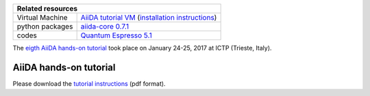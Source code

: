 +-----------------+-----------------------------------------------------+
| Related resources                                                     |
+=================+=====================================================+
| Virtual Machine | `AiiDA tutorial VM`_ (`installation instructions`_) |
+-----------------+-----------------------------------------------------+
| python packages | `aiida-core 0.7.1`_                                 |
+-----------------+-----------------------------------------------------+
| codes           | `Quantum Espresso 5.1`_                             |
+-----------------+-----------------------------------------------------+

.. _AiiDA tutorial VM: https://object.cscs.ch/v1/AUTH_b1d80408b3d340db9f03d373bbde5c1e/marvel-vms/old_tutorials/aiida_tutorial_2017_01.ova
.. _installation instructions: https://object.cscs.ch/v1/AUTH_b1d80408b3d340db9f03d373bbde5c1e/marvel-vms/old_tutorials/aiida_tutorial_2017_01_instructions.pdf
.. _aiida-core 0.7.1: https://github.com/aiidateam/aiida_core/releases/tag/tutorial_2017_01_trieste
.. _Quantum Espresso 5.1: https://gitlab.com/QEF/q-e/-/tags/qe-5.1.0

The `eigth AiiDA hands-on tutorial <http://www.aiida.net/report-aiida-tutorial-january-2017/>`_ took place on January 24-25, 2017 at ICTP (Trieste, Italy).

AiiDA hands-on tutorial
=======================

Please download the `tutorial instructions <https://object.cscs.ch/v1/AUTH_b1d80408b3d340db9f03d373bbde5c1e/marvel-vms/old_tutorials/aiida_tutorial_2017_01_text.pdf>`_ (pdf format).

